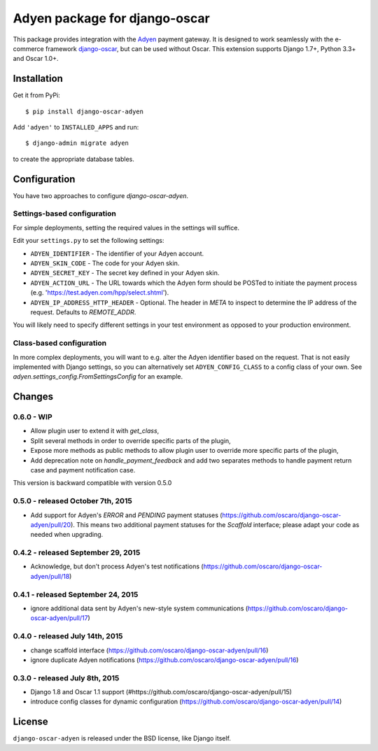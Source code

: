 ==============================
Adyen package for django-oscar
==============================

.. image:: https://img.shields.io/pypi/v/django-oscar-adyen.svg
    :target: https://pypi.python.org/pypi/django-oscar-adyen/
    :alt: Latest Version on PyPI

.. image:: https://img.shields.io/pypi/pyversions/django-oscar-adyen.svg
    :target: https://pypi.python.org/pypi/django-oscar-adyen/
    :alt: Supported Python versions

.. image:: https://img.shields.io/travis/oscaro/django-oscar-adyen.svg
    :target: https://travis-ci.org/oscaro/django-oscar-adyen
    :alt: TravisCI status

This package provides integration with the `Adyen`_ payment gateway. It is
designed to work seamlessly with the e-commerce framework `django-oscar`_, but
can be used without Oscar. This extension supports Django 1.7+, Python 3.3+ and
Oscar 1.0+.

.. _`Adyen`: http://www.adyen.com/
.. _`django-oscar`: https://github.com/django-oscar/django-oscar


Installation
============

Get it from PyPi::

    $ pip install django-oscar-adyen


Add ``'adyen'`` to ``INSTALLED_APPS`` and run::

    $ django-admin migrate adyen

to create the appropriate database tables.

Configuration
=============

You have two approaches to configure `django-oscar-adyen`.

Settings-based configuration
----------------------------
For simple deployments, setting the required values in the settings will suffice.

Edit your ``settings.py`` to set the following settings:

* ``ADYEN_IDENTIFIER`` - The identifier of your Adyen account.
* ``ADYEN_SKIN_CODE`` -  The code for your Adyen skin.
* ``ADYEN_SECRET_KEY`` - The secret key defined in your Adyen skin.
* ``ADYEN_ACTION_URL`` -
  The URL towards which the Adyen form should be POSTed to initiate the payment process
  (e.g. 'https://test.adyen.com/hpp/select.shtml').
* ``ADYEN_IP_ADDRESS_HTTP_HEADER`` - Optional. The header in `META` to inspect to determine
  the IP address of the request. Defaults to `REMOTE_ADDR`.

You will likely need to specify different settings in your test environment
as opposed to your production environment.

Class-based configuration
-------------------------
In more complex deployments, you will want to e.g. alter the Adyen identifier based on
the request. That is not easily implemented with Django settings, so you can alternatively
set ``ADYEN_CONFIG_CLASS`` to a config class of your own.
See `adyen.settings_config.FromSettingsConfig` for an example.

Changes
=======

0.6.0 - WIP
-----------

- Allow plugin user to extend it with `get_class`,
- Split several methods in order to override specific parts of the plugin,
- Expose more methods as public methods to allow plugin user to override more
  specific parts of the plugin,
- Add deprecation note on `handle_payment_feedback` and add two separates
  methods to handle payment return case and payment notification case.

This version is backward compatible with version 0.5.0

0.5.0 - released October 7th, 2015
----------------------------------
- Add support for Adyen's `ERROR` and `PENDING` payment statuses
  (https://github.com/oscaro/django-oscar-adyen/pull/20). This means two additional payment
  statuses for the `Scaffold` interface; please adapt your code as needed when upgrading.

0.4.2 - released September 29, 2015
-----------------------------------
- Acknowledge, but don't process Adyen's test notifications
  (https://github.com/oscaro/django-oscar-adyen/pull/18)

0.4.1 - released September 24, 2015
-----------------------------------
- ignore additional data sent by Adyen's new-style system communications
  (https://github.com/oscaro/django-oscar-adyen/pull/17)

0.4.0 - released July 14th, 2015
--------------------------------

- change scaffold interface (https://github.com/oscaro/django-oscar-adyen/pull/16)
- ignore duplicate Adyen notifications (https://github.com/oscaro/django-oscar-adyen/pull/16)

0.3.0 - released July 8th, 2015
-------------------------------

- Django 1.8 and Oscar 1.1 support (#https://github.com/oscaro/django-oscar-adyen/pull/15)
- introduce config classes for dynamic configuration (https://github.com/oscaro/django-oscar-adyen/pull/14)


License
=======

``django-oscar-adyen`` is released under the BSD license, like Django itself.
